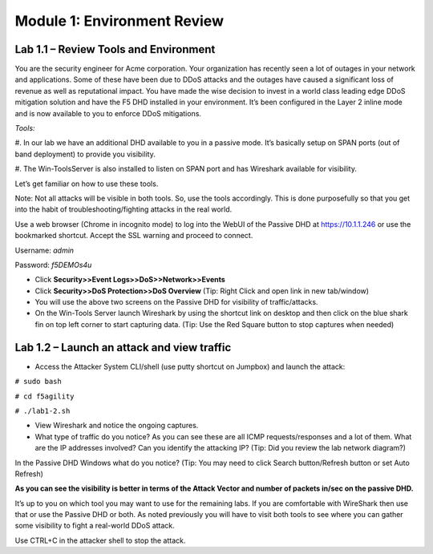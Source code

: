 Module 1: Environment Review
----------------------------

Lab 1.1 – Review Tools and Environment
~~~~~~~~~~~~~~~~~~~~~~~~~~~~~~~~~~~~~~

You are the security engineer for Acme corporation. Your organization
has recently seen a lot of outages in your network and applications.
Some of these have been due to DDoS attacks and the outages have caused
a significant loss of revenue as well as reputational impact. You have
made the wise decision to invest in a world class leading edge DDoS
mitigation solution and have the F5 DHD installed in your environment.
It’s been configured in the Layer 2 inline mode and is now available to
you to enforce DDoS mitigations.

*Tools:*

#. In our lab we have an additional DHD available to you in a passive
mode. It’s basically setup on SPAN ports (out of band deployment) to
provide you visibility.

#. The Win-ToolsServer is also installed to listen on SPAN port and has
Wireshark available for visibility.

Let’s get familiar on how to use these tools.

Note: Not all attacks will be visible in both tools. So, use the tools
accordingly. This is done purposefully so that you get into the habit of
troubleshooting/fighting attacks in the real world.

Use a web browser (Chrome in incognito mode) to log into the WebUI of
the Passive DHD at https://10.1.1.246 or use the bookmarked shortcut.
Accept the SSL warning and proceed to connect.

Username: `admin`

Password: `f5DEMOs4u`

-  Click **Security>>Event Logs>>DoS>>Network>>Events**

-  Click **Security>>DoS Protection>>DoS Overview** (\ Tip: Right Click
   and open link in new tab/window)

-  You will use the above two screens on the Passive DHD for visibility
   of traffic/attacks.

-  On the Win-Tools Server launch Wireshark by using the shortcut link
   on desktop and then click on the blue shark fin on top left corner to
   start capturing data. (\ Tip: Use the Red Square button to stop
   captures when needed)

Lab 1.2 – Launch an attack and view traffic
~~~~~~~~~~~~~~~~~~~~~~~~~~~~~~~~~~~~~~~~~~~

-  Access the Attacker System CLI/shell (use putty shortcut on Jumpbox)
   and launch the attack:

``# sudo bash``

``# cd f5agility``

``# ./lab1-2.sh``

-  View Wireshark and notice the ongoing captures.

-  What type of traffic do you notice? As you can see these are all ICMP
   requests/responses and a lot of them. What are the IP addresses
   involved? Can you identify the attacking IP? (\ Tip: Did you
   review the lab network diagram?)

|image2|

In the Passive DHD Windows what do you notice? (\ Tip: You may need
to click Search button/Refresh button or set Auto Refresh)

|image3|

|image4|

**As you can see the visibility is better in terms of the Attack Vector
and number of packets in/sec on the passive DHD.**

It’s up to you on which tool you may want to use for the remaining labs.
If you are comfortable with WireShark then use that or use the Passive
DHD or both. As noted previously you will have to visit both tools to
see where you can gather some visibility to fight a real-world DDoS
attack.

Use CTRL+C in the attacker shell to stop the attack.

.. |image2| image:: /_static/class4/image5.png
   :width: 5.30972in
   :height: 2.39444in
.. |image3| image:: /_static/class4/image6.png
   :width: 5.26736in
   :height: 0.69235in
.. |image4| image:: /_static/class4/image7.png
   :width: 5.30972in
   :height: 1.70139in
